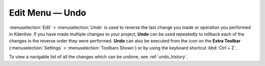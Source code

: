 .. metadata-placeholder

   :authors: - Jack (https://userbase.kde.org/User:Jack)
             - Carl Schwan <carl@carlschwan.eu>

   :license: Creative Commons License SA 4.0

.. _undo:


Edit Menu — Undo
================

.. contents::




:menuselection:`Edit` > :menuselection:`Undo` is used to reverse the last change you made or operation you performed in Kdenlive.  If you have made multiple changes to your project, **Undo** can be used repeatedly to rollback each of the changes in the reverse order they were performed. **Undo** can also be executed from the icon on the **Extra Toolbar** (:menuselection:`Settings` > :menuselection:`Toolbars Shown`) or by using the keyboard shortcut :kbd:`Ctrl + Z`.


To view a navigable list of all the changes which can be undone, see :ref:`undo_history`.


